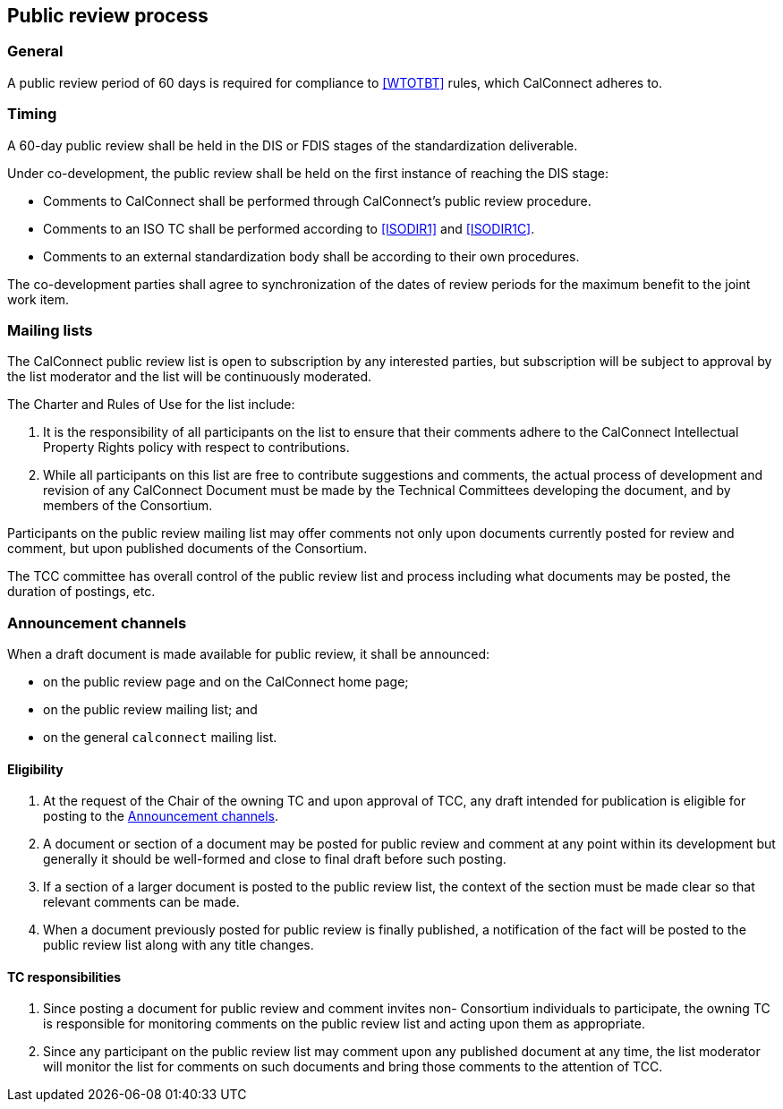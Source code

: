 
[[public-review]]
== Public review process


=== General

A public review period of 60 days is required for compliance to
<<WTOTBT>> rules, which CalConnect adheres to.


=== Timing

A 60-day public review shall be held in the DIS or FDIS stages
of the standardization deliverable.

Under co-development, the public review shall be held on
the first instance of reaching the DIS stage:

* Comments to CalConnect shall be performed through CalConnect's public review procedure.
* Comments to an ISO TC shall be performed according to <<ISODIR1>> and <<ISODIR1C>>.
* Comments to an external standardization body shall be according to their own procedures.

The co-development parties shall agree to synchronization of the dates
of review periods for the maximum benefit to the joint work item.

////
Public draft period will be an open one at CalConnect, it will be at
the stage of pre-publication.
////


=== Mailing lists

The CalConnect public review list is open to subscription by
any interested parties, but subscription will be
subject to approval by the list moderator and the list will be
continuously moderated.

The Charter and Rules of Use for the list include:

. It is the responsibility of all participants on the list to ensure
that their comments adhere to the CalConnect Intellectual Property
Rights policy with respect to contributions.

. While all participants on this list are free to contribute
suggestions and comments, the actual process of development and
revision of any CalConnect Document must be made by the Technical
Committees developing the document, and by members of the Consortium.


Participants on the public review mailing list may offer comments not
only upon documents currently posted for review and comment, but upon
published documents of the Consortium.

The TCC committee has overall control of the public review list
and process including what documents may be posted, the duration of
postings, etc.


[[announcement-channels]]
=== Announcement channels

When a draft document is made available for public review, it shall be
announced:

* on the public review page and on the CalConnect home page;
* on the public review mailing list; and
* on the general `calconnect` mailing list.


==== Eligibility

. At the request of the Chair of the owning TC and
upon approval of TCC, any draft intended for
publication is eligible for posting to the <<announcement-channels>>.

. A document or section of a document may be posted for public review
and comment at any point within its development but generally it should
be well-formed and close to final draft before such posting.

. If a section of a larger document is posted to the public review
list, the context of the section must be made clear so that relevant
comments can be made.

. When a document previously posted for public review is finally
published, a notification of the fact will be posted to the public
review list along with any title changes.


==== TC responsibilities

. Since posting a document for public review and comment invites non-
Consortium individuals to participate, the owning TC is responsible
for monitoring comments on the public review list and acting upon
them as appropriate.

. Since any participant on the public review list may comment upon any
published document at any time, the list moderator will monitor the
list for comments on such documents and bring those comments to the
attention of TCC.

